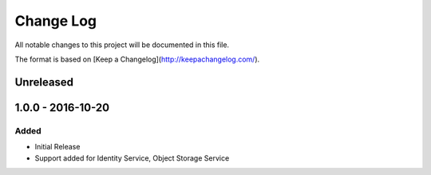 Change Log
~~~~~~~~~~
All notable changes to this project will be documented in this file.

The format is based on [Keep a Changelog](http://keepachangelog.com/).

============
 Unreleased
============

====================
 1.0.0 - 2016-10-20
====================

-------
 Added
-------

* Initial Release
* Support added for Identity Service, Object Storage Service
